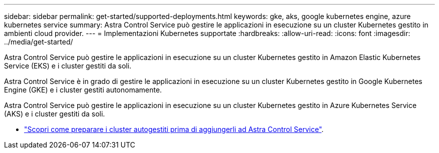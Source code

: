 ---
sidebar: sidebar 
permalink: get-started/supported-deployments.html 
keywords: gke, aks, google kubernetes engine, azure kubernetes service 
summary: Astra Control Service può gestire le applicazioni in esecuzione su un cluster Kubernetes gestito in ambienti cloud provider. 
---
= Implementazioni Kubernetes supportate
:hardbreaks:
:allow-uri-read: 
:icons: font
:imagesdir: ../media/get-started/


[role="lead"]
Astra Control Service può gestire le applicazioni in esecuzione su un cluster Kubernetes gestito in Amazon Elastic Kubernetes Service (EKS) e i cluster gestiti da soli.

Astra Control Service è in grado di gestire le applicazioni in esecuzione su un cluster Kubernetes gestito in Google Kubernetes Engine (GKE) e i cluster gestiti autonomamente.

Astra Control Service può gestire le applicazioni in esecuzione su un cluster Kubernetes gestito in Azure Kubernetes Service (AKS) e i cluster gestiti da soli.

ifdef::aws[]

* link:set-up-amazon-web-services.html["Scopri come configurare Amazon Web Services per Astra Control Service"].


endif::aws[]

ifdef::gcp[]

* link:set-up-google-cloud.html["Scopri come configurare Google Cloud per Astra Control Service"].


endif::gcp[]

ifdef::azure[]

* link:set-up-microsoft-azure-with-anf.html["Scopri come configurare Microsoft Azure con Azure NetApp Files per il servizio di controllo Astra"].
* link:set-up-microsoft-azure-with-amd.html["Scopri come configurare Microsoft Azure con dischi gestiti Azure per Astra Control Service"].


endif::azure[]

* link:add-first-cluster.html#start-managing-kubernetes-clusters["Scopri come preparare i cluster autogestiti prima di aggiungerli ad Astra Control Service"].

